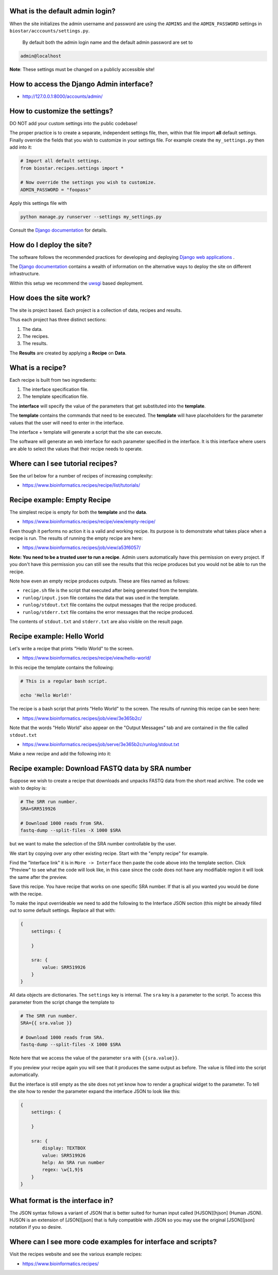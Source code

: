 
What is the default admin login?
^^^^^^^^^^^^^^^^^^^^^^^^^^^^^^^^

When the site initializes the admin username and password are using the ``ADMINS`` and the ``ADMIN_PASSWORD`` settings in ``biostar/acccounts/settings.py``.

 By default both the admin login name and the default admin password are set to

.. code-block::

   admin@localhost


**Note**\ : These settings must be changed on a publicly accessible site!

How to access the Django Admin interface?
^^^^^^^^^^^^^^^^^^^^^^^^^^^^^^^^^^^^^^^^^


* http://127.0.0.1:8000/accounts/admin/

How to customize the settings?
^^^^^^^^^^^^^^^^^^^^^^^^^^^^^^

DO NOT add your custom settings into the public codebase!

The proper practice is to create a separate, independent settings file, then, within that file import **all** default settings. Finally override the fields that you wish to customize in your settings file. For example
create the ``my_settings.py`` then add into it:

.. code-block::

   # Import all default settings.
   from biostar.recipes.settings import *

   # Now override the settings you wish to customize.
   ADMIN_PASSWORD = "foopass"


Apply this settings file with

.. code-block::

   python manage.py runserver --settings my_settings.py


Consult the `Django documentation <https://www.djangoproject.com/>`_ for details.

How do I deploy the site?
^^^^^^^^^^^^^^^^^^^^^^^^^

The software follows the recommended practices for developing and deploying `Django web applications <https://www.djangoproject.com/>`_ .

The `Django documentation <https://www.djangoproject.com/>`_ contains a wealth of information on the alternative ways to deploy the site on different infrastructure.

Within this setup we recommend the `uwsgi <https://uwsgi-docs.readthedocs.io/en/latest/>`_ based deployment.

How does the site work?
^^^^^^^^^^^^^^^^^^^^^^^

The site is project based. Each project is a collection of data, recipes and results.

Thus each project has three distinct sections:


#. The data.
#. The recipes.
#. The results.

The **Results** are created by applying a **Recipe** on **Data**.

What is a recipe?
^^^^^^^^^^^^^^^^^

Each recipe is built from two ingredients:


#. The interface specification file.
#. The template specification file.

The **interface** will specify the value of the parameters that get substituted into the **template**.

The **template** contains the commands that need to be executed. The **template** will have
placeholders for the parameter values that the user will need to enter in the interface.

The interface + template will generate a script that the site can execute.

The software will generate an web interface for each parameter specified in the interface. It is this interface where users are able to select the values that their recipe needs to operate.

Where can I see tutorial recipes?
^^^^^^^^^^^^^^^^^^^^^^^^^^^^^^^^^

See the url below for a number of recipes of increasing complexity:


* https://www.bioinformatics.recipes/recipe/list/tutorials/

Recipe example: Empty Recipe
^^^^^^^^^^^^^^^^^^^^^^^^^^^^

The simplest recipe is empty for both the **template** and the **data**.


* https://www.bioinformatics.recipes/recipe/view/empty-recipe/

Even though it performs no action it is a valid and working recipe. Its purpose is to demonstrate what takes place when a recipe is run. The results of running the empty recipe are here:


* https://www.bioinformatics.recipes/job/view/a53f6057/

**Note: You need to be a trusted user to run a recipe**. Admin users automatically have this permission on every project.  If you don't have this permission you
can still see the results that this recipe produces but you would not be able to run the recipe.

Note how even an empty recipe produces outputs. These are files named as follows:


* ``recipe.sh`` file is the script that executed after being generated from the template.
* ``runlog/input.json`` file contains the data that was used in the template.
* ``runlog/stdout.txt`` file contains the output messages that the recipe produced.
* ``runlog/stderr.txt`` file contains the error messages that the recipe produced.

The contents of ``stdout.txt`` and ``stderr.txt`` are also visible on the result page.

Recipe example: Hello World
^^^^^^^^^^^^^^^^^^^^^^^^^^^

Let's write a recipe that prints "Hello World" to the screen.


* https://www.bioinformatics.recipes/recipe/view/hello-world/

In this recipe the template contains the following:

.. code-block::

   # This is a regular bash script.

   echo 'Hello World!'


The recipe is a bash script that prints "Hello World" to the screen. The results of running this recipe can be seen here:


* https://www.bioinformatics.recipes/job/view/3e365b2c/

Note that the words "Hello World" also appear on the "Output Messages" tab and are contained in the file called ``stdout.txt``


* https://www.bioinformatics.recipes/job/serve/3e365b2c/runlog/stdout.txt

Make a new recipe and add the following into it:

Recipe example: Download FASTQ data by SRA number
^^^^^^^^^^^^^^^^^^^^^^^^^^^^^^^^^^^^^^^^^^^^^^^^^

Suppose we wish to create a recipe that downloads and unpacks FASTQ data from the short read archive.
The code we wish to deploy is:

.. code-block::

   # The SRR run number.
   SRA=SRR519926

   # Download 1000 reads from SRA.
   fastq-dump --split-files -X 1000 $SRA


but we want to make the selection of the SRA number controllable by the user.

We start by copying over any other existing recipe. Start with the "empty recipe" for example.

Find the "Interface link"  it is in ``More -> Interface`` then paste the code above into the template section. Click "Preview" to see what the code will look like, in this case since the code does not have any modifiable region it will look the same after the preview.

Save this recipe. You have recipe that works on one specific SRA number. If that is all you wanted you would be done with the recipe.

To make the input overrideable we need to add the following to the Interface JSON section (this might be already filled out to some default settings. Replace all that with:

.. code-block::

   {
       settings: {

       }

       sra: {
           value: SRR519926
       }
   }


All data objects are dictionaries. The ``settings`` key is internal. The ``sra`` key is a parameter to the script. To access this parameter from the script change the template to

.. code-block::

   # The SRR run number.
   SRA={{ sra.value }}

   # Download 1000 reads from SRA.
   fastq-dump --split-files -X 1000 $SRA


Note here that we access the value of the parameter ``sra`` with ``{{sra.value}}``.

If you preview your recipe again you will see that it produces the same output as before. The value is filled into the script automatically.

But the interface is still empty as the site does not yet know how to render a graphical widget to the parameter. To tell the site how to render the parameter expand the interface JSON to look like this:

.. code-block::

   {
       settings: {

       }

       sra: {
           display: TEXTBOX
           value: SRR519926
           help: An SRA run number
           regex: \w{1,9}$
       }
   }



What format is the interface in?
^^^^^^^^^^^^^^^^^^^^^^^^^^^^^^^^

The JSON syntax follows  a variant of JSON that is better suited for human input
called [HJSON][hjson] (Human JSON). HJSON
is an extension of [JSON][json] that is fully compatible
with JSON so you may use the original [JSON][json] notation
if you so desire.

Where can I see more code examples for interface and scripts?
^^^^^^^^^^^^^^^^^^^^^^^^^^^^^^^^^^^^^^^^^^^^^^^^^^^^^^^^^^^^^

Visit the recipes website and see the various example recipes:


* https://www.bioinformatics.recipes/
